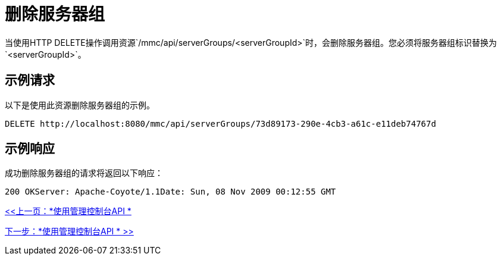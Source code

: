 = 删除服务器组

当使用HTTP DELETE操作调用资源`/mmc/api/serverGroups/<serverGroupId>`时，会删除服务器组。您必须将服务器组标识替换为`<serverGroupId>`。

== 示例请求

以下是使用此资源删除服务器组的示例。

`+DELETE http://localhost:8080/mmc/api/serverGroups/73d89173-290e-4cb3-a61c-e11deb74767d+`

== 示例响应

成功删除服务器组的请求将返回以下响应：

[source, code, linenums]
----
200 OKServer: Apache-Coyote/1.1Date: Sun, 08 Nov 2009 00:12:55 GMT
----

link:/mule-management-console/v/3.2/using-the-management-console-api[<<上一页：*使用管理控制台API *]

link:/mule-management-console/v/3.2/using-the-management-console-api[下一步：*使用管理控制台API * >>]
